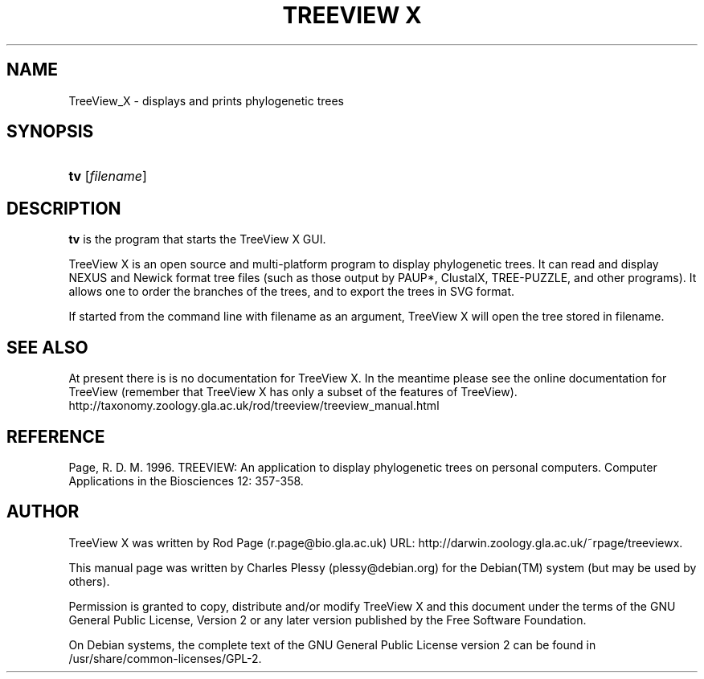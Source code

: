 '\" t
.\"     Title: TREEVIEW X
.\"    Author: [see the "AUTHOR" section]
.\" Generator: DocBook XSL Stylesheets v1.75.2 <http://docbook.sf.net/>
.\"      Date: 06/23/2011
.\"    Manual: User Manuals
.\"    Source: TreeView X 0.5
.\"  Language: English
.\"
.TH "TREEVIEW X" "1" "06/23/2011" "TreeView X 0.5" "User Manuals"
.\" -----------------------------------------------------------------
.\" * Define some portability stuff
.\" -----------------------------------------------------------------
.\" ~~~~~~~~~~~~~~~~~~~~~~~~~~~~~~~~~~~~~~~~~~~~~~~~~~~~~~~~~~~~~~~~~
.\" http://bugs.debian.org/507673
.\" http://lists.gnu.org/archive/html/groff/2009-02/msg00013.html
.\" ~~~~~~~~~~~~~~~~~~~~~~~~~~~~~~~~~~~~~~~~~~~~~~~~~~~~~~~~~~~~~~~~~
.ie \n(.g .ds Aq \(aq
.el       .ds Aq '
.\" -----------------------------------------------------------------
.\" * set default formatting
.\" -----------------------------------------------------------------
.\" disable hyphenation
.nh
.\" disable justification (adjust text to left margin only)
.ad l
.\" -----------------------------------------------------------------
.\" * MAIN CONTENT STARTS HERE *
.\" -----------------------------------------------------------------
.SH "NAME"
TreeView_X \- displays and prints phylogenetic trees
.SH "SYNOPSIS"
.HP \w'\fBtv\fR\ 'u
\fBtv\fR [\fIfilename\fR]
.SH "DESCRIPTION"
.PP
\fBtv\fR
is the program that starts the TreeView X GUI\&.
.PP
TreeView X is an open source and multi\-platform program to display phylogenetic trees\&. It can read and display NEXUS and Newick format tree files (such as those output by PAUP*, ClustalX, TREE\-PUZZLE, and other programs)\&. It allows one to order the branches of the trees, and to export the trees in SVG format\&.
.PP
If started from the command line with
filename
as an argument, TreeView X will open the tree stored in
filename\&.
.SH "SEE ALSO"
.PP
At present there is is no documentation for TreeView X\&. In the meantime please see the online documentation for TreeView (remember that TreeView X has only a subset of the features of TreeView)\&. http://taxonomy\&.zoology\&.gla\&.ac\&.uk/rod/treeview/treeview_manual\&.html
.SH "REFERENCE"
.PP
Page, R\&. D\&. M\&. 1996\&. TREEVIEW: An application to display phylogenetic trees on personal computers\&. Computer Applications in the Biosciences 12: 357\-358\&.
.SH "AUTHOR"
.PP
TreeView X
was written by Rod Page (r\&.page@bio\&.gla\&.ac\&.uk) URL: http://darwin\&.zoology\&.gla\&.ac\&.uk/~rpage/treeviewx\&.
.PP
This manual page was written by Charles Plessy (plessy@debian\&.org) for the
Debian(TM)
system (but may be used by others)\&.
.PP
Permission is granted to copy, distribute and/or modify TreeView\ \&X and this document under the terms of the
GNU
General Public License, Version 2 or any later version published by the Free Software Foundation\&.
.PP
On Debian systems, the complete text of the GNU General Public License version 2 can be found in /usr/share/common\-licenses/GPL\-2\&.
